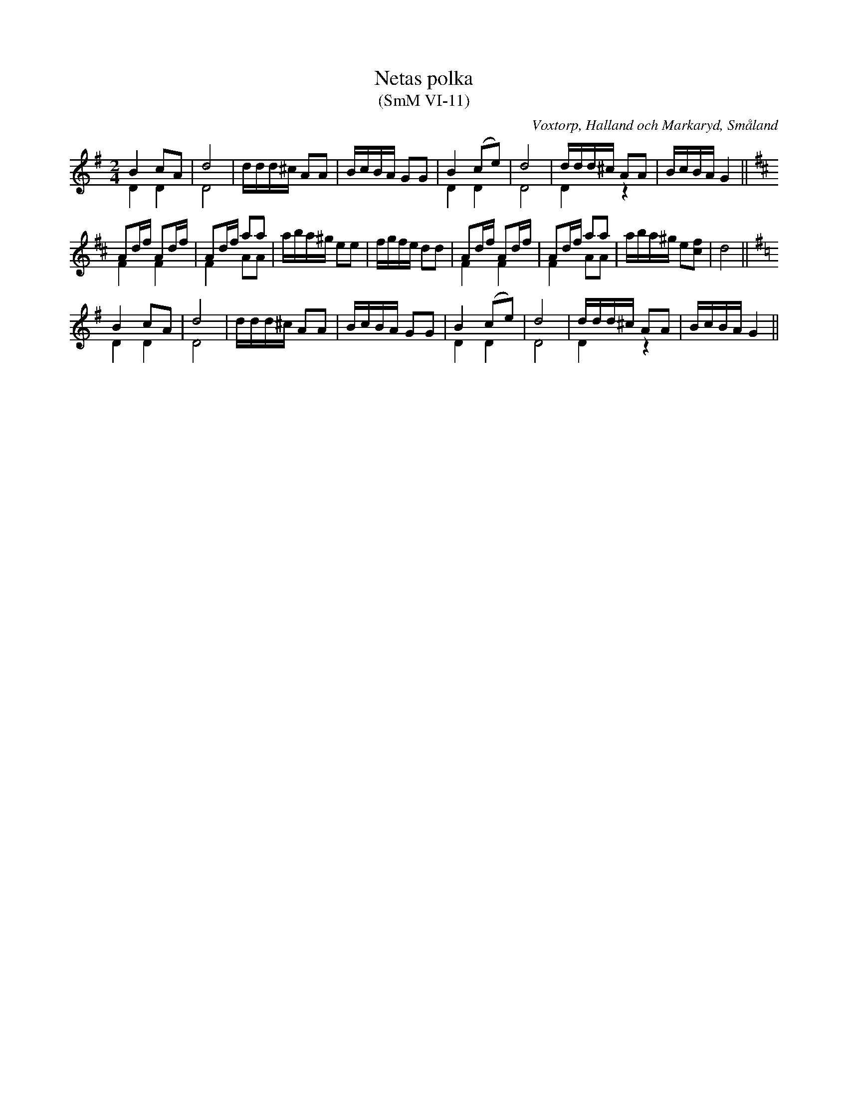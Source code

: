 %%abc-charset utf-8

X:11
T:Netas polka
T:(SmM VI-11)
R:Polka
S:Kungs Neta Johansson
S:Nils Bernhard Ljunggren
B:Småländsk Musiktradition
B:August Ysenius samling
N:Ca 1920
O:Voxtorp, Halland och Markaryd, Småland
M:2/4
L:1/8
K:G
B2 cA &D2 D2|d4&D4|d/d/d/^c/ AA|B/c/B/A/ GG|\\
B2 (ce)&D2 D2|d4&D4|d/d/d/^c/ AA&D2 z2|B/c/B/A/ G2||
[K:D]Ad/f/ Ad/f/&F2F2|Ad/f/ aa&F2 AA|a/b/a/^g/ ee|f/g/f/e/ dd|\\
Ad/f/ Ad/f/&F2F2|Ad/f/ aa&F2 AA|a/b/a/^g/ e[cf]|d4||
[K:G]
B2 cA &D2 D2|d4&D4|d/d/d/^c/ AA|B/c/B/A/ GG|\\
B2 (ce)&D2 D2|d4&D4|d/d/d/^c/ AA&D2 z2|B/c/B/A/ G2||


